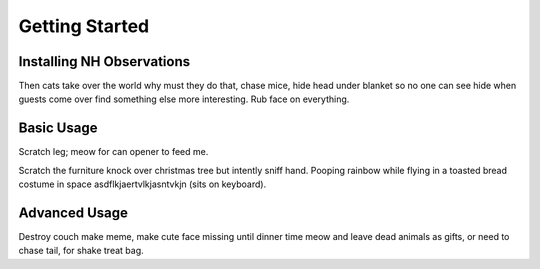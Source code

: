 Getting Started
===============

Installing NH Observations
--------------------------
Then cats take over the world why must they do that, chase mice, hide head
under blanket so no one can see hide when guests come over find something else
more interesting. Rub face on everything.

Basic Usage
-----------
Scratch leg; meow for can opener to feed me.

Scratch the furniture knock over christmas tree but intently sniff hand. Pooping
rainbow while flying in a toasted bread costume in space
asdflkjaertvlkjasntvkjn (sits on keyboard).

Advanced Usage
--------------
Destroy couch make meme, make cute face missing until dinner time meow and
leave dead animals as gifts, or need to chase tail, for shake treat bag.
